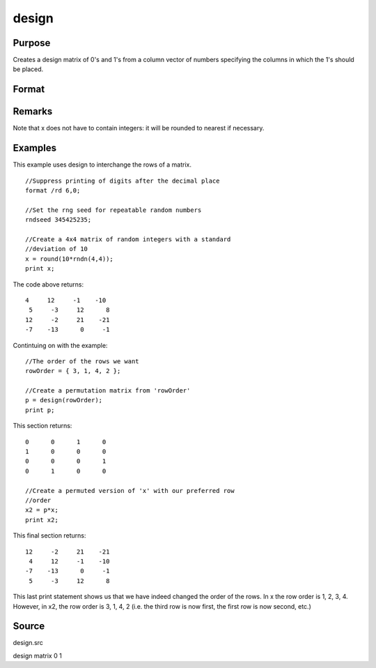 
design
==============================================

Purpose
----------------

Creates a design matrix of 0's and 1's from a column
vector of numbers specifying the columns in which
the 1's should be placed.

Format
----------------
.. function:: design(x)

    :param x: 
    :type x: Nx1 vector

    :returns: y (*NxK matrix*), where K = maxc(x); each row of y
        will contain a single 1, and the rest 0's. The
        one in the ith row will be in the round(x[i,1])
        column.

Remarks
-------

Note that x does not have to contain integers: it will be rounded to
nearest if necessary.


Examples
----------------
This example uses design to interchange the rows of a matrix.

::

    //Suppress printing of digits after the decimal place
    format /rd 6,0;
    
    //Set the rng seed for repeatable random numbers
    rndseed 345425235;
    
    //Create a 4x4 matrix of random integers with a standard 
    //deviation of 10
    x = round(10*rndn(4,4));
    print x;

The code above returns:

::

    4     12     -1    -10 
     5     -3     12      8 
    12     -2     21    -21 
    -7    -13      0     -1

Contintuing on with the example:

::

    //The order of the rows we want
    rowOrder = { 3, 1, 4, 2 };
    
    //Create a permutation matrix from 'rowOrder'
    p = design(rowOrder);
    print p;

This section returns:

::

    0      0      1      0 
    1      0      0      0 
    0      0      0      1 
    0      1      0      0
    
    //Create a permuted version of 'x' with our preferred row 
    //order
    x2 = p*x;
    print x2;

This final section returns:

::

    12     -2     21    -21 
     4     12     -1    -10 
    -7    -13      0     -1 
     5     -3     12      8

This last print statement shows us that we have indeed changed the order of the rows. In x the row order is 1, 2, 3, 4. However, in x2, the row order is 3, 1, 4, 2 (i.e. the third row is now first, the first row is now second, etc.)

Source
------

design.src

.. seealso:: Functions :func:`cumprodc`, :func:`cumsumc`, :func:`recserrc`

design matrix 0 1

